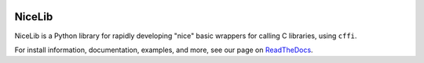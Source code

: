 .. image:: https://travis-ci.org/mabuchilab/NiceLib.svg?branch=master
    :target: https://travis-ci.org/mabuchilab/NiceLib
    :alt: Travis CI


NiceLib
=======

NiceLib is a Python library for rapidly developing "nice" basic wrappers for calling C libraries,
using ``cffi``.

For install information, documentation, examples, and more, see our page on
`ReadTheDocs <http://nicelib.readthedocs.org/>`_.
